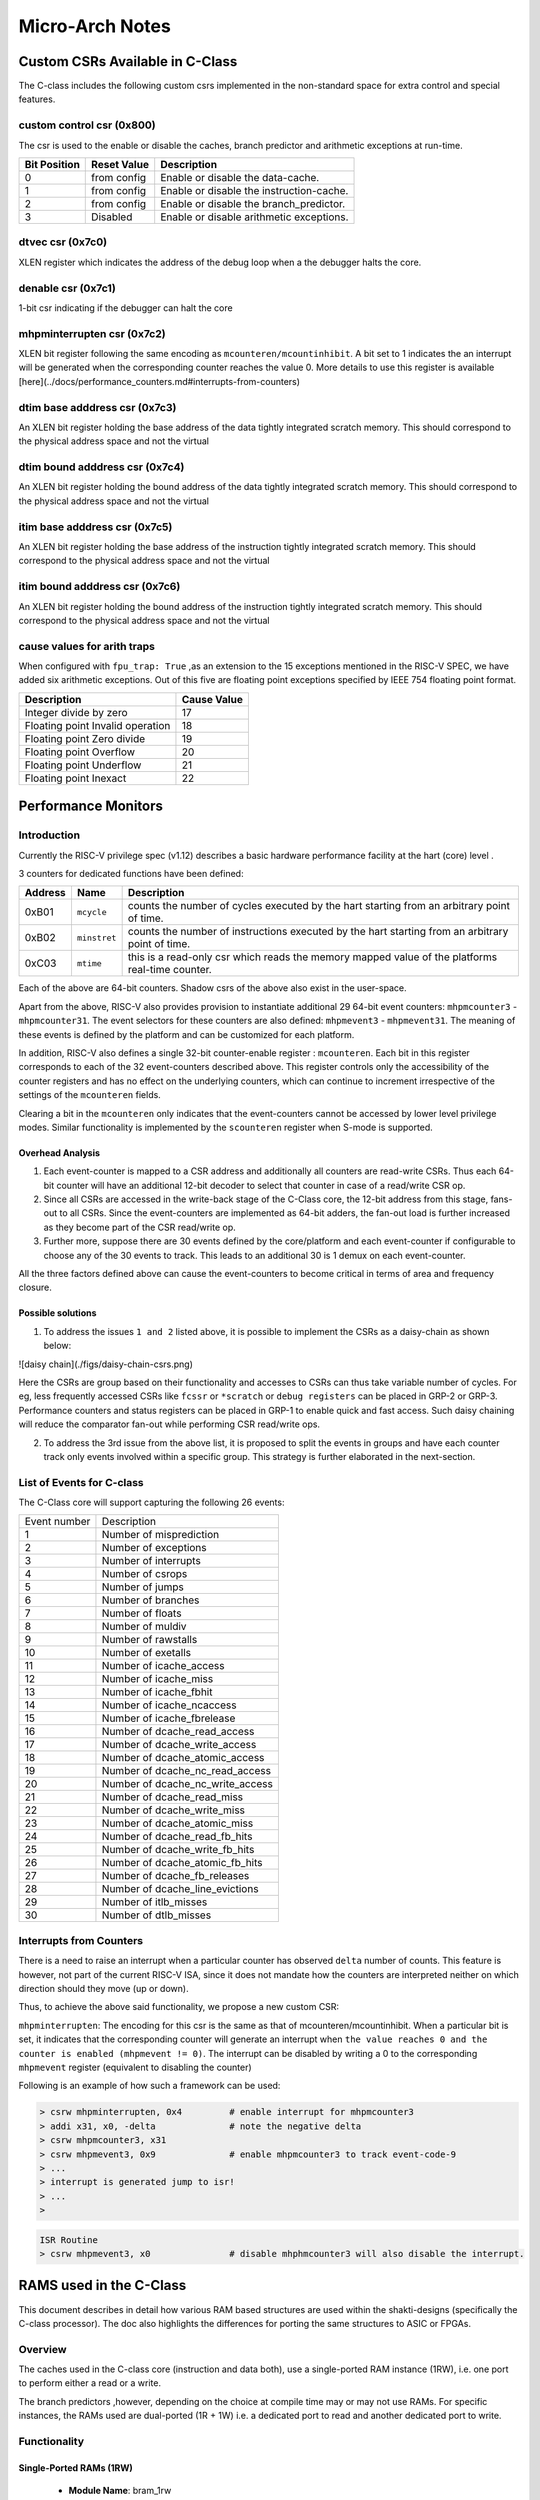################
Micro-Arch Notes
################


Custom CSRs Available in C-Class
********************************

The C-class includes the following custom csrs implemented in the non-standard space for 
extra control and special features.

custom control csr (0x800)
--------------------------

The csr is used to the enable or disable the caches, branch predictor and arithmetic exceptions
at run-time. 

============  ===========  ============
Bit Position  Reset Value  Description
============  ===========  ============
0             from config  Enable or disable the data-cache.
1             from config  Enable or disable the instruction-cache.
2             from config  Enable or disable the branch_predictor.
3             Disabled     Enable or disable arithmetic exceptions.
============  ===========  ============


dtvec csr (0x7c0)
-----------------

XLEN register which indicates the address of the debug loop when a the debugger halts the core.

denable csr (0x7c1)
-------------------

1-bit csr indicating if the debugger can halt the core

mhpminterrupten csr (0x7c2) 
---------------------------

XLEN bit register following the same encoding as ``mcounteren/mcountinhibit``. A bit set to 1
indicates the an interrupt will be generated when the corresponding counter reaches the value 0.
More details to use this register is available [here](../docs/performance_counters.md#interrupts-from-counters)

dtim base adddress csr (0x7c3)
------------------------------

An XLEN bit register holding the base address of the data tightly integrated scratch memory. This
should correspond to the physical address space and not the virtual

dtim bound adddress csr (0x7c4)
-------------------------------

An XLEN bit register holding the bound address of the data tightly integrated scratch memory. This
should correspond to the physical address space and not the virtual

itim base adddress csr (0x7c5)
------------------------------

An XLEN bit register holding the base address of the instruction tightly integrated scratch memory. This
should correspond to the physical address space and not the virtual

itim bound adddress csr (0x7c6)
-------------------------------

An XLEN bit register holding the bound address of the instruction tightly integrated scratch memory. This
should correspond to the physical address space and not the virtual

cause values for arith traps
----------------------------

When configured with ``fpu_trap: True`` ,as an extension to the 15 exceptions mentioned in the 
RISC-V SPEC, we have added six arithmetic exceptions.
Out of this five are floating point exceptions specified by IEEE 754 floating point format.

================================== ============
Description                        Cause Value 
================================== ============
Integer divide by zero             17          
Floating point Invalid operation   18          
Floating point Zero divide         19          
Floating point Overflow            20          
Floating point Underflow           21          
Floating point Inexact             22          
================================== ============

Performance Monitors
********************

Introduction
------------

Currently the RISC-V privilege spec (v1.12) describes a basic hardware performance facility at 
the hart (core) level . 

3 counters for dedicated functions have been defined:

=======  ============  =========================================================
Address  Name          Description
=======  ============  =========================================================
0xB01    ``mcycle``    counts the number of cycles executed by the hart starting 
                       from an arbitrary point of time.
0xB02    ``minstret``  counts the number of instructions executed by the hart 
                       starting from an arbitrary point of time.
0xC03    ``mtime``     this is a read-only csr which reads the memory mapped 
                       value of the platforms real-time counter.
=======  ============  =========================================================

Each of the above are 64-bit counters. Shadow csrs of the above also exist in the user-space.

Apart from the above, RISC-V also provides provision to instantiate additional 29 64-bit event counters: ``mhpmcounter3`` - ``mhpmcounter31``. The event selectors for these counters are also defined: ``mhpmevent3`` - ``mhpmevent31``. The meaning of these events is defined by the platform and can be customized for each platform.

In addition, RISC-V also defines a single 32-bit counter-enable register : ``mcounteren``. Each bit in this register corresponds to each of the 32 event-counters described above. This register controls only the accessibility of the counter registers and has no effect on the underlying counters, which can continue to increment irrespective of the settings of the ``mcounteren`` fields. 

Clearing a bit in the ``mcounteren`` only indicates that the event-counters cannot be accessed by lower level privilege modes. Similar functionality is implemented by the ``scounteren`` register when S-mode is supported.

Overhead Analysis
^^^^^^^^^^^^^^^^^

1. Each event-counter is mapped to a CSR address and additionally all counters are read-write CSRs. Thus each 64-bit counter will have an additional 12-bit decoder to select that counter in case of a read/write CSR op.

2. Since all CSRs are accessed in the write-back stage of the C-Class core, the 12-bit address from this stage, fans-out to all CSRs. Since the event-counters are implemented as 64-bit adders, the fan-out load is further increased as they become part of the CSR read/write op.

3. Further more, suppose there are 30 events defined by the core/platform and each event-counter if configurable to choose any of the 30 events to track. This leads to an additional 30 is 1 demux on each event-counter.

All the three factors defined above can cause the event-counters to become critical in terms of area and frequency closure.

Possible solutions
^^^^^^^^^^^^^^^^^^

1. To address the issues ``1 and 2`` listed above, it is possible to implement the CSRs as a daisy-chain as shown below:

![daisy chain](./figs/daisy-chain-csrs.png)

Here the CSRs are group based on their functionality and accesses to CSRs can thus take variable number of cycles. For eg, less frequently accessed CSRs like ``fcssr`` or ``*scratch`` or ``debug registers`` can be placed in GRP-2 or GRP-3. Performance counters and status registers can be placed in GRP-1 to enable quick and fast access. 
Such daisy chaining will reduce the comparator fan-out while performing CSR read/write ops.

2. To address the 3rd issue from the above list, it is proposed to split the events in groups and have each counter track only events involved within a specific group. This strategy is further elaborated in the next-section.

List of Events for C-class
--------------------------

The C-Class core will support capturing the following 26 events:

+--------------+-------------------------------------+
| Event number | Description                         |
+--------------+-------------------------------------+
| 1            | Number of misprediction             |
+--------------+-------------------------------------+
| 2            | Number of exceptions                |
+--------------+-------------------------------------+
| 3            | Number of interrupts                |
+--------------+-------------------------------------+
| 4            | Number of csrops                    |
+--------------+-------------------------------------+
| 5            | Number of jumps                     |
+--------------+-------------------------------------+
| 6            | Number of branches                  |
+--------------+-------------------------------------+
| 7            | Number of floats                    |
+--------------+-------------------------------------+
| 8            | Number of muldiv                    |
+--------------+-------------------------------------+
| 9            | Number of rawstalls                 |
+--------------+-------------------------------------+
| 10           | Number of exetalls                  |
+--------------+-------------------------------------+
| 11           | Number of icache_access             |
+--------------+-------------------------------------+
| 12           | Number of icache_miss               |
+--------------+-------------------------------------+
| 13           | Number of icache_fbhit              |
+--------------+-------------------------------------+
| 14           | Number of icache_ncaccess           |
+--------------+-------------------------------------+
| 15           | Number of icache_fbrelease          |
+--------------+-------------------------------------+
| 16           | Number of dcache_read_access        |
+--------------+-------------------------------------+
| 17           | Number of dcache_write_access       |
+--------------+-------------------------------------+
| 18           | Number of dcache_atomic_access      |
+--------------+-------------------------------------+
| 19           | Number of dcache_nc_read_access     |
+--------------+-------------------------------------+
| 20           | Number of dcache_nc_write_access    |
+--------------+-------------------------------------+
| 21           | Number of dcache_read_miss          |
+--------------+-------------------------------------+
| 22           | Number of dcache_write_miss         |
+--------------+-------------------------------------+
| 23           | Number of dcache_atomic_miss        |
+--------------+-------------------------------------+
| 24           | Number of dcache_read_fb_hits       |
+--------------+-------------------------------------+
| 25           | Number of dcache_write_fb_hits      |
+--------------+-------------------------------------+
| 26           | Number of dcache_atomic_fb_hits     |
+--------------+-------------------------------------+
| 27           | Number of dcache_fb_releases        |
+--------------+-------------------------------------+
| 28           | Number of dcache_line_evictions     |
+--------------+-------------------------------------+
| 29           | Number of itlb_misses               |
+--------------+-------------------------------------+
| 30           | Number of dtlb_misses               |
+--------------+-------------------------------------+


Interrupts from Counters
------------------------

There is a need to raise an interrupt when a particular counter has observed ``delta`` number of counts. 
This feature is however, not part of the current RISC-V ISA, since it does not mandate how the 
counters are interpreted neither on which direction should they move (up or down). 

Thus, to achieve the above said functionality, we propose a new custom CSR:

``mhpminterrupten``: The encoding for this csr is the same as that of mcounteren/mcountinhibit. 
When a particular bit is set, it indicates that the corresponding counter will generate an 
interrupt when ``the value reaches 0 and the counter is enabled (mhpmevent != 0)``. The interrupt 
can be disabled by writing a 0 to the corresponding ``mhpmevent`` register 
(equivalent to disabling the counter)

Following is an example of how such a framework can be used:

.. code-block:: bash

  > csrw mhpminterrupten, 0x4         # enable interrupt for mhpmcounter3
  > addi x31, x0, -delta              # note the negative delta
  > csrw mhpmcounter3, x31
  > csrw mhpmevent3, 0x9              # enable mhpmcounter3 to track event-code-9
  > ...
  > interrupt is generated jump to isr!
  > ...
  > 

.. code-block:: bash

  ISR Routine
  > csrw mhpmevent3, x0               # disable mhphmcounter3 will also disable the interrupt.

.. _ram-structures-label:

RAMS used in the C-Class
************************

This document describes in detail how various RAM based structures are used within the
shakti-designs (specifically the C-class processor). The doc also highlights the differences
for porting the same structures to ASIC or FPGAs.

Overview
--------

The caches used in the C-class core (instruction and data both), use a single-ported RAM
instance (1RW), i.e. one port to perform either a read or a write.

The branch predictors ,however, depending on the choice at compile time may or may not use RAMs.
For specific instances, the RAMs used are dual-ported (1R + 1W) i.e. a dedicated port to read and
another dedicated port to write.

Functionality
-------------

Single-Ported RAMs (1RW)
^^^^^^^^^^^^^^^^^^^^^^^^

 - **Module Name**: bram_1rw
 - **Verilog source**: `bram_1rw.v <https://gitlab.com/shaktiproject/common_verilog/blob/master/bram_1rw.v>`_
 - **Port Descriptions**:

   +-------------+-----------+-------------------------------------------------------------------+
   | Port Name   | Direction | Description                                                       |
   +-------------+-----------+-------------------------------------------------------------------+
   | clka        | input     | Clock signal. Positive edge of clock is used.                     |
   +-------------+-----------+-------------------------------------------------------------------+
   | ena         | input     | When high indicates the port is being used                        |
   +-------------+-----------+-------------------------------------------------------------------+
   | wea         | input     | When high indicates a write operation is being performed.         |
   +-------------+-----------+-------------------------------------------------------------------+
   | addr        | input     | Indicates the address for read/write                              |
   +-------------+-----------+-------------------------------------------------------------------+
   | dina        | Input     | Indicates the data for write operations                           |
   +-------------+-----------+-------------------------------------------------------------------+
   | douta       | output    | Holds the data for a read operation                               |
   +-------------+-----------+-------------------------------------------------------------------+


 - **Instantiation Parameters**:

   +----------------+----------------------------------------+
   | Parameter Name | Description                            |
   +----------------+----------------------------------------+
   | DATA_WIDTH     | Width of ``dina`` and ``douta`` ports. |
   +----------------+----------------------------------------+
   | ADDR_WIDTH     | Width of ``addra`` port.               |
   +----------------+----------------------------------------+
   | MEMSIZE        | Depth of the RAM.                      |
   +----------------+----------------------------------------+

   The size of the instantiated RAM will be MEMSIZE x DATA_WIDTH bits where the number of
   indices is equal to MEMSIZE and the number of bits at each index is equal to DATA_WIDTH.

 - **Read Operation**: The address is written onto the ``addr`` port, and the ``ena`` signal is
   driven high. In the next positive edge, ``douta`` port will hold the data. Therefore, the read
   operations have a one cycle latency. Also, a new address can be given at every cycle
   (whose output will be obtained in the subsequent cycle).

 - **Write Operation**: The address is written onto the ``addr`` port, data to be written is
   driven on the *dina* port, and, ``ena`` and ``wea`` signals are asserted. At the next positive
   edge of clock the value at ``dina`` is written onto the address ``addr``. Also, a new write
   operation can be initiated at every clock edge.

.. note::
   1. The single-ported rams follow a ``no-change`` model, where the output ``douta`` remains
      unchanged on write-operations and will always hold the data of the previous read operation.
   2. The single-ported rams assume the outputs are registered for reads.

Dual-Ported RAMs (1R + 1W)
^^^^^^^^^^^^^^^^^^^^^^^^^^

 - **Module Name**: bram_1r1w
 - **Verilog source**: `bram_1r1w.v <https://gitlab.com/shaktiproject/common_verilog/blob/master/bram_1r1w.v>`_

 - **Ports**:

   +-----------+-----------+-----------------------------------------------------------------------------------------+
   | Port Name | Direction | Description                                                                             |
   +-----------+-----------+-----------------------------------------------------------------------------------------+
   | clka      | Input     | Clock signal for port A. Operations are performed at the positive edge of the clock.    |
   +-----------+-----------+-----------------------------------------------------------------------------------------+
   | ena       | Input     | Enable signal for port A. When high, indicates that the port is being used for write.   |
   +-----------+-----------+-----------------------------------------------------------------------------------------+
   | wea       | Input     | Write enable for port A. When high, indicates that a write operation is being performed.|
   +-----------+-----------+-----------------------------------------------------------------------------------------+
   | addra     | Input     | Index address for port A that indicates the address for write                           |
   +-----------+-----------+-----------------------------------------------------------------------------------------+
   | dina      | Input     | Indicates the data for write operations                                                 |
   +-----------+-----------+-----------------------------------------------------------------------------------------+
   | clkb      | Input     | Clock signal for port B. Operations are performed at the positive edge of the clock.    |
   +-----------+-----------+-----------------------------------------------------------------------------------------+
   | enb       | Input     | Enable signal for port B. When high, indicates that the port is being used for read.    |
   +-----------+-----------+-----------------------------------------------------------------------------------------+
   | addrb     | Input     | Index address for port B that indicates the address for read                            |
   +-----------+-----------+-----------------------------------------------------------------------------------------+
   | doutb     | Output    | Holds the data for a read operation                                                     |
   +-----------+-----------+-----------------------------------------------------------------------------------------+

 - **Instantiation Parameters**:

   +----------------+----------------------------------------+
   | Parameter Name | Description                            |
   +----------------+----------------------------------------+
   | DATA_WIDTH     | Width of ``dina`` and ``douta`` ports. |
   +----------------+----------------------------------------+
   | ADDR_WIDTH     | Width of ``addra`` and ``addrb`` ports.|
   +----------------+----------------------------------------+
   | MEMSIZE        | Depth of the RAM.                      |
   +----------------+----------------------------------------+

   The size of the instantiated BRAM will be MEMSIZE x DATA_WIDTH bits where the number of indices
   is equal to MEMSIZE and the number of bits at each index is equal to DATA_WIDTH.

 - **Read Operation**: Port-B is used for performing reads. The address is written onto the
   ``addrb`` port, and the ``enb`` signal is driven high. In the next cycle, ``doutb`` port will
   hold the data. Therefore, the read operations have a one cycle latency. Also, a new address
   can be given at every cycle (whose output will be obtained in the subsequent cycle).

 - **Write Operation**: Port-A is used for writes. The address is written onto the ``addra`` port,
   data to be written is driven on the ``dina`` port, and, ``ena`` and ``wea`` signals are
   asserted. At the next positive edge of clock the value at ``dina`` is written onto the address
   ``addra``. Also, a new write operation can be initiated at every clock edge.

 - **Read Write Conflicts**: In case of a read and write occurring to the same ``address`` at the
   same time, the writes are guaranteed while the reads need **not** be.

.. note::
   1. Here port A is used for write, and port B is used for read operations. Also, the various
      enable and write enable signals are active high signals.
   2. The dual-ported rams assume the outputs are registered for reads.

Synthesis
---------

Mapping to FPGAs
^^^^^^^^^^^^^^^^

The single-ported RAMs (1RW) used in the caches are directly mapped to the true-single ported
BRAMs provided by xilinx.

The dual-ported RAMs (1R + 1W) used in branch predictors are directly mapped to true-dual ported
RAMs provided by Xilinx. Since the true-dual ported RAMs from xilinx provide a (1RW + 1RW)
configuration, our dual-ported instances ensure that portA is used for writes and portB is used
only for reads (by ensuring wea port is held low always)

The ``* RAM_STYLE = "BLOCK" *`` pragma in the verilog source makes it easy for Vivado to infer
these as BRAMs and thus no edits are required in the source file.

Mapping to ASICs
^^^^^^^^^^^^^^^^

For mapping to ASICs, the user has to replace the files ``bram_1rw`` and ``bram_1r1w`` with
respective instances for SRAM modules which meet the same functionality as described above.

In case where SRAM cells of the same size as that of the instantiations are not avaialable, it
is the onus of the user to bank/combine available SRAMs cells into a top-module which has the
same functionality as ``bram_1r1w`` or ``bram_1rw``.

If an SRAM cell has extra ports than the ones required in this document, the user is required to
ensure they are driven accordingly to maintain the same functionality as described in this document.

Additionally, if a parameterized instance of the SRAMs can be developed by the user, its the
user's responsibility to manually replace each instance of the RAM's in the design. For the
c-class the instances are defined below:


C-Class Specific instances of RAMs.
-----------------------------------

The size and configuration of the RAMs instantiated in the design can be controlled at the BSV
level at compile time using the YAML configuration files.
For a quick reference of all 1RW/1R1W instances do the following in the verilog release:

.. code-block:: bash

  $ grep "bram_1rw " mk*cache.v -A2
  $ grep "bram_1r1w " mkbpu.v -A2

Instruction Cache
^^^^^^^^^^^^^^^^^
The variables below refer to the fields within the ``icache_configuration`` node
in the YAML spec. ``VADDR`` refers to the XLEN and ``PADDR`` refers to the
``physical_addr_size`` in the YAML spec.

 - For Data Array

     * instance path: ``mkicache/data_arr_*``
     * Total number of 1RW instances : ``dbanks x ways``
     * DATA_WIDTH per instance: ``(word_size x 8 x block_size)/ dbanks``
     * MEM_SIZE per instance: ``sets``
     * ADDR_WIDTH per instance: ``Log(sets)``

 - For Tag Array

     * instance path: ``mkicache/tag_arr_*``
     * Total number of 1RW instances : ``tbanks x ways``
     * DATA_WIDTH per instance: ``PADDR - (Log(word_size) + Log(block_size) + Log(sets)) )/tbanks``
     * MEM_SIZE per instance: ``sets``
     * ADDR_WIDTH per instance: ``Log(sets)``

Data Cache
^^^^^^^^^^
The variables below refer to the fields within the ``dcache_configuration`` node
in the YAML spec. ``VADDR`` refers to the XLEN and ``PADDR`` refers to the
``physical_addr_size`` in the YAML spec.

 - For Data Array

     * instance path: ``mkdcache/data_arr_*``
     * Total number of 1RW instances : ``dbanks x ways``
     * DATA_WIDTH per instance: ``(word_size x 8 x block_size)/ dbanks``
     * MEM_SIZE per instance: ``sets``
     * ADDR_WIDTH per instance: ``Log(sets)``

 - For Tag Array

     * instance path: ``mkdcache/tag_arr_*``
     * Total number of 1RW instances : ``tbanks x ways``
     * DATA_WIDTH per instance: ``PADDR - (Log(word_size) + Log(block_size) + Log(sets)) )/tbanks``
     * MEM_SIZE per instance: ``sets``
     * ADDR_WIDTH per instance: ``Log(sets)``

Branch Predictors
^^^^^^^^^^^^^^^^^

RAMs will not be instantiated if the ``predictor`` option in YAML config is set to
``gshare_fa``. RAM instances for other values are described below.
The variables below refer to the fields within the ``branch_predictor`` node
in the YAML spec. ``VADDR`` refers to the XLEN and ``PADDR`` refers to the
``physical_addr_size`` in the YAML spec.


 - With compressed support:

     * Total number of 1R+1W instances : 2
     * DATA_WIDTH per instance: ``(VADDR - Log(btb_depth)) + VADDR + 4``
     * MEM_SIZE per instance: ``btb_depth/2``
     * ADDR_WIDTH per instance: ``Log(btb_depth/2)``
     * **NOTE**: One instance will have DATA_WIDTH + 1 bits.

 - Without compressed support:

     * Total number of 1R+1W instances : 1
     * DATA_WIDTH per instance: ``(VADDR - Log(btb_depth)) + VADDR + 3``
     * MEM_SIZE per instance: ``btb_depth``
     * ADDR_WIDTH per instance: ``Log(btb_depth)``

.. _pmp:

Physical Memory Protection (PMP)
********************************

The phyiscal memory protection unit is integrated with the caches (data and instruction).
The pmp-module implements permission checks region-wise as described in the riscv-privilege spec.
See :ref:`PMP<schema_pmp>` configuration parameters for the pmp support are available

When pmp is disabled, then all pmp csrs are read as zeros.

When PMPEnable is zero, the PMP module is not instantiated and all PMP registers read as zero (regardless of the value of PMPNumRegions)

PMP Granularity
---------------

The PMP granularity parameter is used to reduce the size of the address matching comparators by 
increasing the minimum region size. For a 32-bit core the minimum granularity is 4 bytes and for a
64-bit core the minimum granularity is 8 bytes. This choice has been made to reduce the overheads of
checking homogeneity of the access. Thus, for a 64-bit core NA4 is no longer available. 

